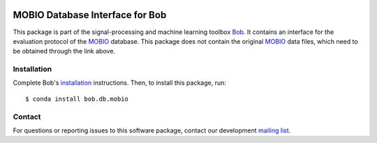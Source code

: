 .. vim: set fileencoding=utf-8 :
.. Tue 16 Aug 12:01:32 CEST 2016

.. image:: http://img.shields.io/badge/docs-stable-yellow.svg
   :target: https://www.idiap.ch/software/bob/docs/bob/bob.db.mobio/stable/index.html
.. image:: http://img.shields.io/badge/docs-latest-orange.svg
   :target: https://www.idiap.ch/software/bob/docs/bob/bob.db.mobio/master/index.html
.. image:: https://gitlab.idiap.ch/bob/bob.db.mobio/badges/master/build.svg
   :target: https://gitlab.idiap.ch/bob/bob.db.mobio/commits/master
.. image:: https://gitlab.idiap.ch/bob/bob.db.mobio/badges/master/coverage.svg
   :target: https://gitlab.idiap.ch/bob/bob.db.mobio/commits/master
.. image:: https://img.shields.io/badge/gitlab-project-0000c0.svg
   :target: https://gitlab.idiap.ch/bob/bob.db.mobio
.. image:: http://img.shields.io/pypi/v/bob.db.mobio.svg
   :target: https://pypi.python.org/pypi/bob.db.mobio


==================================
 MOBIO Database Interface for Bob
==================================

This package is part of the signal-processing and machine learning toolbox
Bob_. It contains an interface for the evaluation protocol of the `MOBIO`_
database. This package does not contain the original `MOBIO`_ data files, which
need to be obtained through the link above.


Installation
------------

Complete Bob's `installation`_ instructions. Then, to install this package,
run::

  $ conda install bob.db.mobio


Contact
-------

For questions or reporting issues to this software package, contact our
development `mailing list`_.


.. Place your references here:
.. _bob: https://www.idiap.ch/software/bob
.. _installation: https://www.idiap.ch/software/bob/install
.. _mailing list: https://www.idiap.ch/software/bob/discuss
.. _mobio: http://www.idiap.ch/dataset/mobio